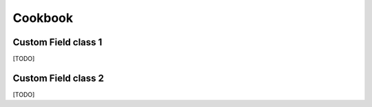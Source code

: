 Cookbook
========

Custom Field class 1
--------------------

[TODO]

Custom Field class 2
--------------------

[TODO]
